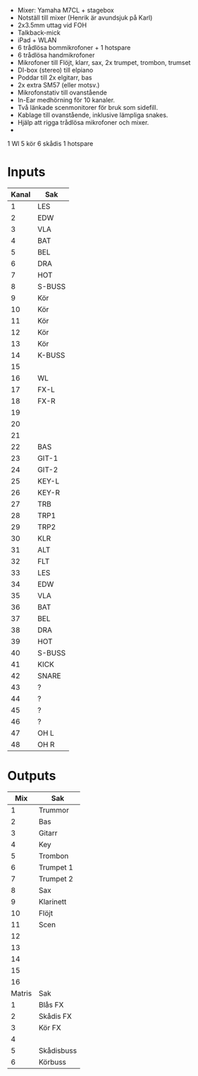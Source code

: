 - Mixer: Yamaha M7CL + stagebox
- Notställ till mixer (Henrik är avundsjuk på Karl)
- 2x3.5mm uttag vid FOH
- Talkback-mick
- iPad + WLAN
- 6 trådlösa bommikrofoner + 1 hotspare
- 6 trådlösa handmikrofoner
- Mikrofoner till Flöjt, klarr, sax, 2x trumpet, trombon, trumset
- DI-box (stereo) till elpiano
- Poddar till 2x elgitarr, bas
- 2x extra SM57 (eller motsv.)
- Mikrofonstativ till ovanstående
- In-Ear medhörning för 10 kanaler.
- Två länkade scenmonitorer för bruk som sidefill.
- Kablage till ovanstående, inklusive lämpliga snakes.
- Hjälp att rigga trådlösa mikrofoner och mixer.
-



1 Wl
5 kör
6 skådis
1 hotspare
* Inputs

|-------+--------|
| Kanal | Sak    |
|-------+--------|
|     1 | LES    |
|     2 | EDW    |
|     3 | VLA    |
|     4 | BAT    |
|     5 | BEL    |
|     6 | DRA    |
|     7 | HOT    |
|     8 | S-BUSS |
|-------+--------|
|     9 | Kör    |
|    10 | Kör    |
|    11 | Kör    |
|    12 | Kör    |
|    13 | Kör    |
|    14 | K-BUSS |
|    15 |        |
|    16 | WL     |
|-------+--------|
|    17 | FX-L   |
|    18 | FX-R   |
|    19 |        |
|    20 |        |
|    21 |        |
|    22 | BAS    |
|    23 | GIT-1  |
|    24 | GIT-2  |
|-------+--------|
|    25 | KEY-L  |
|    26 | KEY-R  |
|    27 | TRB    |
|    28 | TRP1   |
|    29 | TRP2   |
|    30 | KLR    |
|    31 | ALT    |
|    32 | FLT    |
|-------+--------|
|    33 | LES    |
|    34 | EDW    |
|    35 | VLA    |
|    36 | BAT    |
|    37 | BEL    |
|    38 | DRA    |
|    39 | HOT    |
|    40 | S-BUSS |
|-------+--------|
|    41 | KICK   |
|    42 | SNARE  |
|    43 | ?      |
|    44 | ?      |
|    45 | ?      |
|    46 | ?      |
|    47 | OH L   |
|    48 | OH R   |
|-------+--------|

* Outputs
|--------+------------|
|    Mix | Sak        |
|--------+------------|
|      1 | Trummor    |
|      2 | Bas        |
|      3 | Gitarr     |
|      4 | Key        |
|      5 | Trombon    |
|      6 | Trumpet 1  |
|      7 | Trumpet 2  |
|      8 | Sax        |
|--------+------------|
|      9 | Klarinett  |
|     10 | Flöjt      |
|     11 | Scen       |
|     12 |            |
|     13 |            |
|     14 |            |
|     15 |            |
|     16 |            |
|--------+------------|
| Matris | Sak        |
|--------+------------|
|      1 | Blås FX    |
|      2 | Skådis FX  |
|      3 | Kör FX     |
|      4 |            |
|      5 | Skådisbuss |
|      6 | Körbuss    |
|--------+------------|

